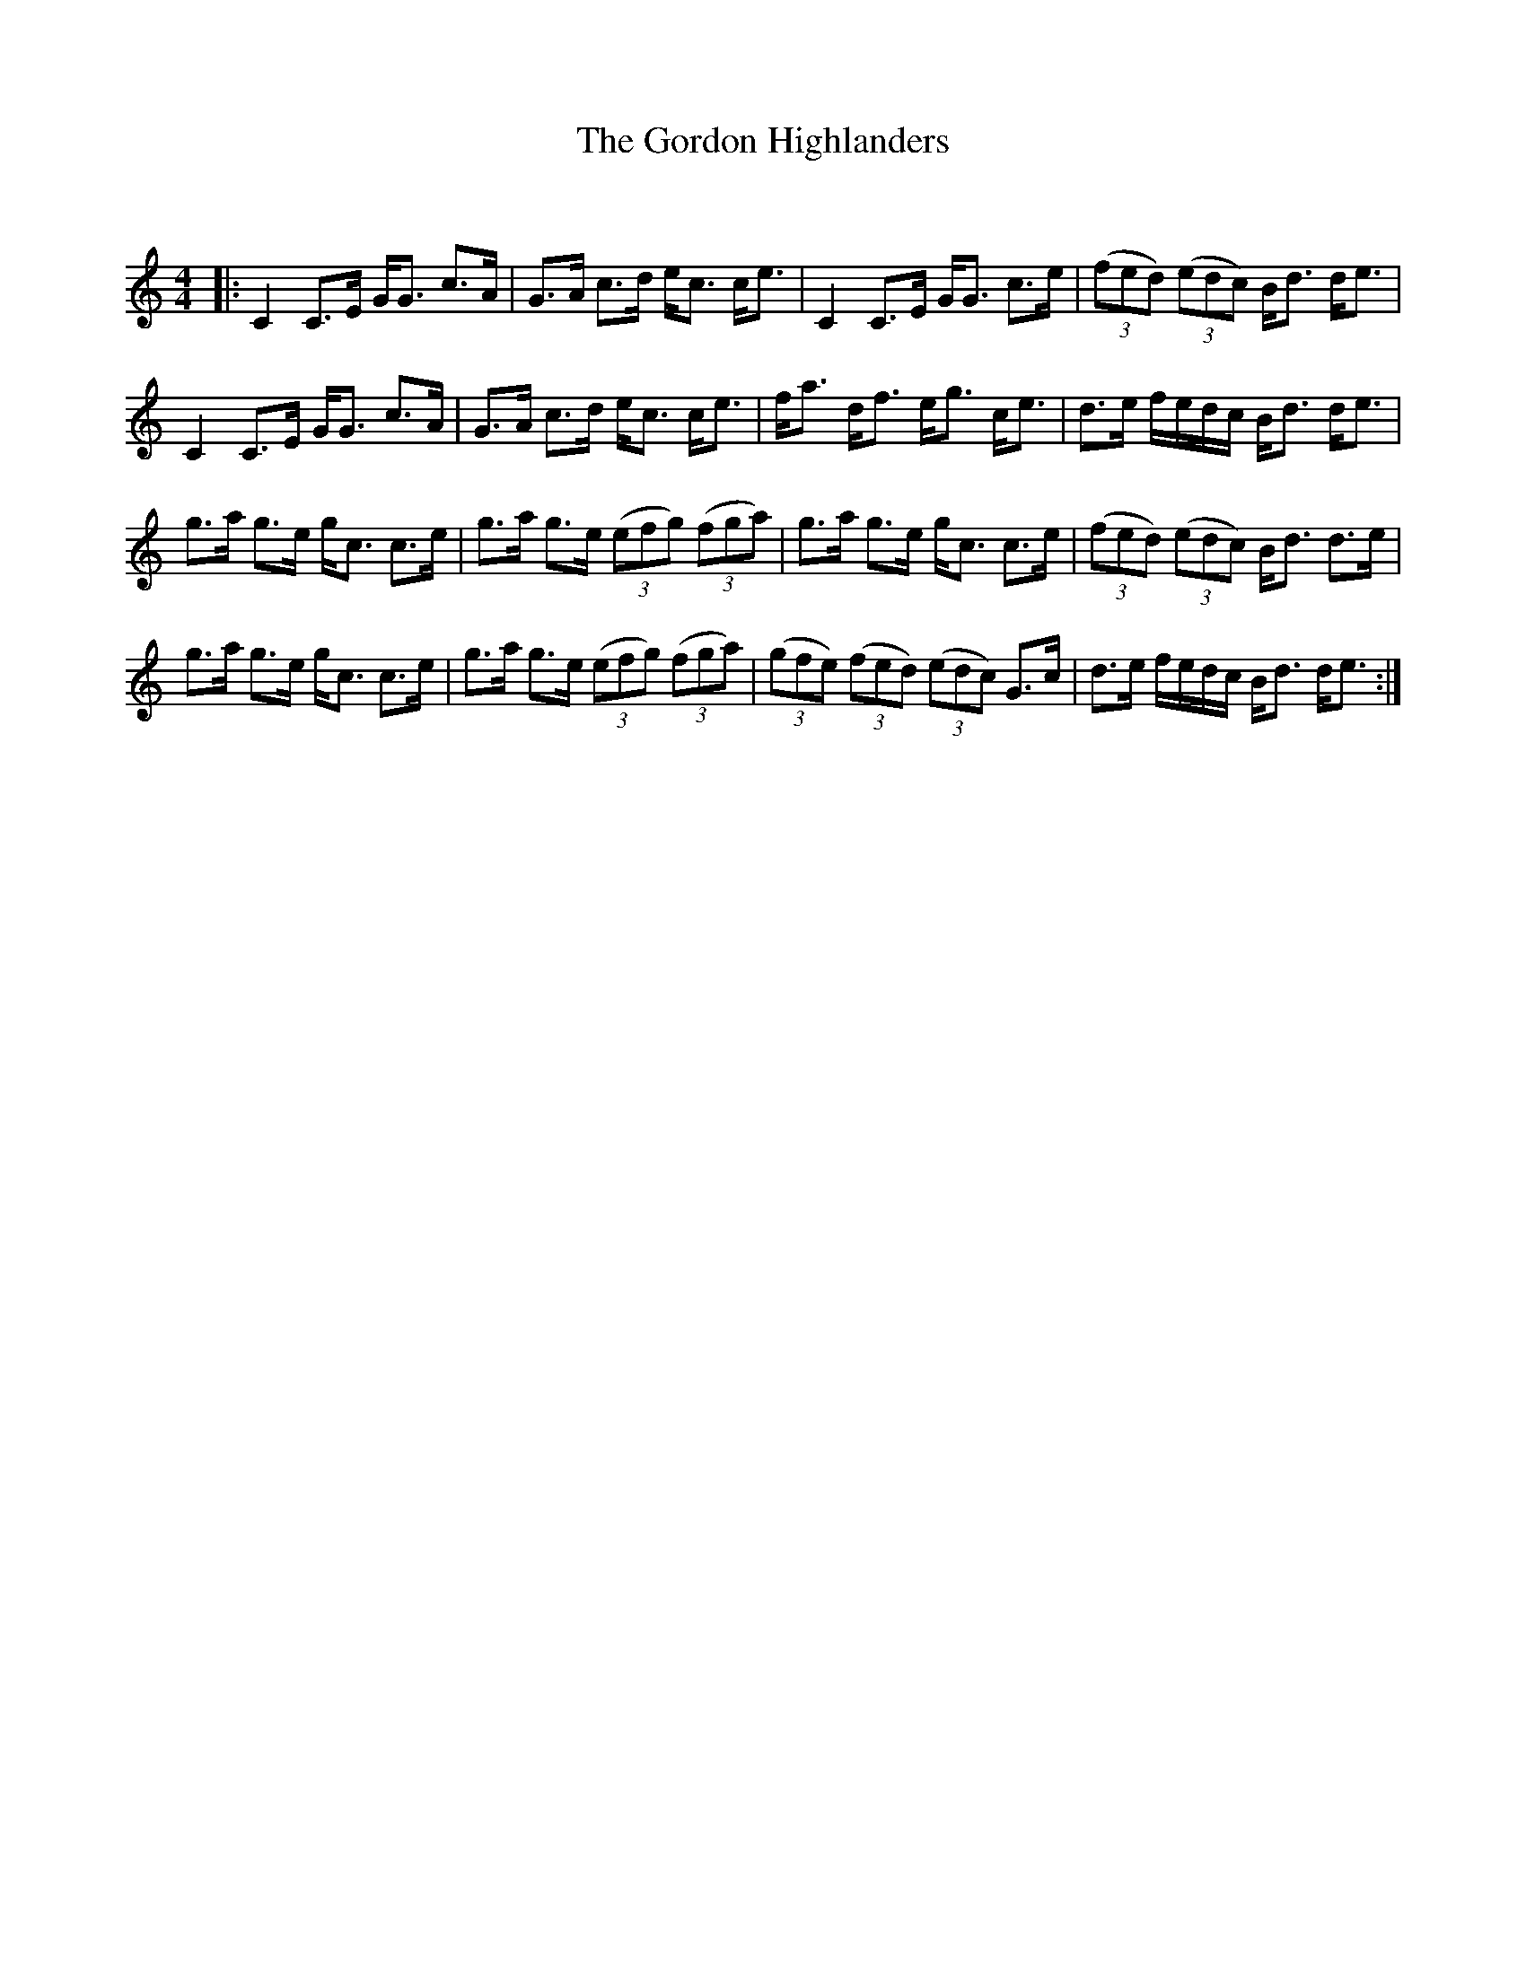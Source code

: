X:1
T: The Gordon Highlanders
C:
R:Strathspey
Q: 128
K:C
M:4/4
L:1/16
|:C4 C3E GG3 c3A|G3A c3d ec3 ce3|C4 C3E GG3 c3e|((3f2e2d2) ((3e2d2c2) Bd3 de3|
C4 C3E GG3 c3A|G3A c3d ec3 ce3|fa3 df3 eg3 ce3|d3e fedc Bd3 de3|
g3a g3e gc3 c3e|g3a g3e ((3e2f2g2) ((3f2g2a2) |g3a g3e gc3 c3e|((3f2e2d2) ((3e2d2c2) Bd3 d3e|
g3a g3e gc3 c3e|g3a g3e ((3e2f2g2) ((3f2g2a2) |((3g2f2e2) ((3f2e2d2) ((3e2d2c2) G3c|d3e fedc Bd3 de3:|
